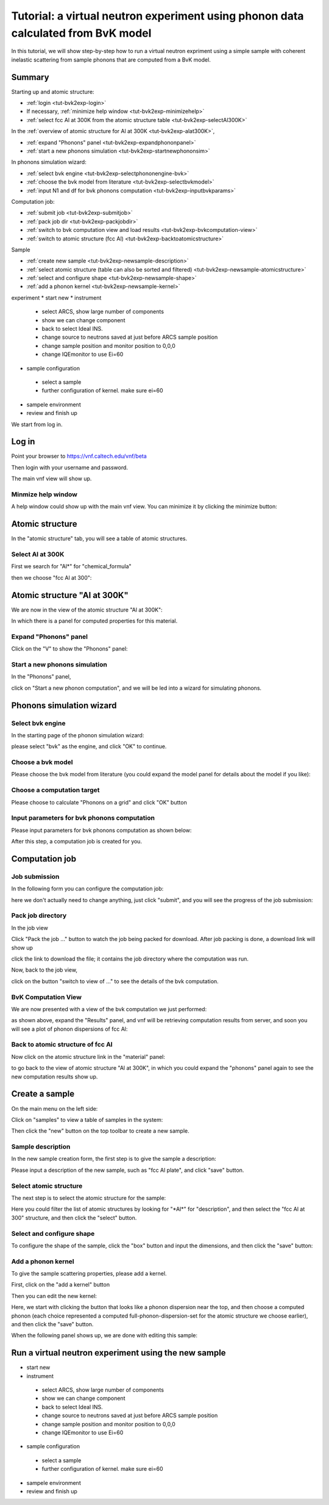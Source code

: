 .. _tutorial-bvk-to-experiment:

Tutorial: a virtual neutron experiment using phonon data calculated from BvK model
==================================================================================

In this tutorial, we will show step-by-step how to run a virtual neutron expriment
using a simple sample with coherent inelastic scattering from sample phonons
that are computed from a BvK model.

Summary
-------

Starting up and atomic structure:

* :ref:`login <tut-bvk2exp-login>`
* If necessary, :ref:`minimize help window <tut-bvk2exp-minimizehelp>`
* :ref:`select fcc Al at 300K from the atomic structure table <tut-bvk2exp-selectAl300K>`
..   (then click on various "about" menu to get more info)
.. * go through all "tabs" to get a feeling of what they are
.. * back to atomic structure table. play with "my structures" and "all
   structures"

In the :ref:`overview of atomic structure for Al at 300K
<tut-bvk2exp-alat300K>`, 

* :ref:`expand "Phonons" panel <tut-bvk2exp-expandphononpanel>`
* :ref:`start a new phonons simulation <tut-bvk2exp-startnewphononsim>`


In phonons simulation wizard:

* :ref:`select bvk engine <tut-bvk2exp-selectphononengine-bvk>`
* :ref:`choose the bvk model from literature <tut-bvk2exp-selectbvkmodel>`
* :ref:`input N1 and df for bvk phonons computation <tut-bvk2exp-inputbvkparams>`

Computation job:

* :ref:`submit job <tut-bvk2exp-submitjob>`
* :ref:`pack job dir <tut-bvk2exp-packjobdir>`
* :ref:`switch to bvk computation view and load results <tut-bvk2exp-bvkcomputation-view>`
* :ref:`switch to atomic structure (fcc Al) <tut-bvk2exp-backtoatomicstructure>`


Sample

* :ref:`create new sample <tut-bvk2exp-newsample-description>`
* :ref:`select atomic structure (table can also be sorted and filtered) <tut-bvk2exp-newsample-atomicstructure>`
* :ref:`select and configure shape <tut-bvk2exp-newsample-shape>`
* :ref:`add a phonon kernel <tut-bvk2exp-newsample-kernel>`


experiment
* start new
* instrument
 * select ARCS, show large number of components
 * show we can change component
 * back to select Ideal INS.
 * change source to neutrons saved at just before ARCS sample position
 * change sample position and monitor position to 0,0,0
 * change IQEmonitor to use Ei=60
* sample configuration
 * select a sample
 * further configuration of kernel. make sure ei=60
* sampele environment
* review and finish up



We start from log in.

.. _tut-bvk2exp-login:

Log in
------

Point your browser to https://vnf.caltech.edu/vnf/beta

Then login with your username and password.

.. image:: /shots/login.png
   :width: 400px


The main vnf view will show up.

.. _tut-bvk2exp-minimizehelp:

Minmize help window
^^^^^^^^^^^^^^^^^^^

A help window could show up with the main vnf view. You can minimize
it by clicking the minimize button:

.. image:: /shots/minimize.png
   :width: 100px


Atomic structure
----------------

In the "atomic structure" tab, you will see a table of atomic structures.

.. image:: /shots/atomicstructure/table-top.png
   :width: 720px


.. _tut-bvk2exp-selectAl300K:

Select Al at 300K
^^^^^^^^^^^^^^^^^^^^^^^^^^^^^^^^^^^^^^^ 
First we search for "Al*" for "chemical_formula"

.. image:: /shots/atomicstructure/search-Al.png
   :width: 720px


then we choose "fcc Al at 300":

.. image:: /shots/atomicstructure/select-Al300K.png
   :width: 720px


.. _tut-bvk2exp-alat300K:

Atomic structure "Al at 300K"
-----------------------------

We are now in the view of the atomic structure "Al at 300K":

.. image:: /shots/atomicstructure/overview-allcollapsed.png
   :width: 720px

In which there is a panel for computed properties for this material.


.. _tut-bvk2exp-expandphononpanel:

Expand "Phonons" panel
^^^^^^^^^^^^^^^^^^^^^^
Click on the "V" to show the "Phonons" panel:

.. image:: /shots/atomicstructure/Al300K-expand-phonons-panel.png
   :width: 720px


.. _tut-bvk2exp-startnewphononsim:

Start a new phonons simulation
^^^^^^^^^^^^^^^^^^^^^^^^^^^^^^
In the "Phonons" panel,

.. image:: /shots/atomicstructure/Al-phonons-highlight-new-phonon-computation-link.png
   :width: 600px

click on "Start a new phonon computation", and we will be led into a
wizard for simulating phonons.


.. _tut-bvk2exp-phononsimwizard:

Phonons simulation wizard
-------------------------

.. _tut-bvk2exp-selectphononengine-bvk:

Select bvk engine
^^^^^^^^^^^^^^^^^

In the starting page of the phonon simulation wizard:

.. image:: /shots/bvk/phonon-wizard-start.png
   :width: 480px

please select "bvk" as the engine, and click "OK" to continue.

.. _tut-bvk2exp-selectbvkmodel:

Choose a bvk model
^^^^^^^^^^^^^^^^^^

Please choose the bvk model from literature (you could expand the
model panel for details about the model if you like):

.. image:: /shots/bvk/selectmodel.png
   :width: 700px


.. _tut-bvk2exp-selectcomputationtarget:

Choose a computation target
^^^^^^^^^^^^^^^^^^^^^^^^^^^^^
Please choose to calculate "Phonons on a grid" and click "OK" button

.. image:: /shots/bvk/select-computation-target.png
   :width: 460px


.. _tut-bvk2exp-inputbvkparams:

Input parameters for bvk phonons computation
^^^^^^^^^^^^^^^^^^^^^^^^^^^^^^^^^^^^^^^^^^^

Please input parameters for bvk phonons computation as shown below:

.. image:: /shots/bvk/phonons-computation-params.png
   :width: 460px

After this step, a computation job is created for you.

Computation job
---------------


.. _tut-bvk2exp-submitjob:

Job submission
^^^^^^^^^^^^^^
In the following form you can configure the computation job:

.. image:: /shots/bvk/submit-job.png

here we don't actually need to change anything, just click "submit",
and you will see the progress of the job submission:

.. image:: /shots/bvk/submitting-job.png


.. _tut-bvk2exp-packjobdir:

Pack job directory
^^^^^^^^^^^^^^^^^^
In the job view

.. image:: /shots/bvk/job-finished.png
   :width: 460px

Click "Pack the job ..." button to watch the job being packed for
download.
After job packing is done, a download link will show up

.. image:: /shots/bvk/download-link.png

click the link to download the file; 
it contains the job directory
where the computation was run.


Now, back to the job view,

.. image:: /shots/bvk/job-results-toswitchtobvkcomputationview.png

click on the button "switch to view of ..." to see the details of the
bvk computation.


.. _tut-bvk2exp-bvkcomputation-view:

BvK Computation View
^^^^^^^^^^^^^^^^^^^^
We are now presented with a view of the bvk computation we just
performed:

.. image:: /shots/bvk/bvk-computation-view.png

as shown above, expand the "Results" panel, and vnf will be retrieving
computation results from server, and soon you will see a plot
of phonon dispersions of fcc Al:

.. image:: /shots/bvk/bvk-computation-result-plot.png

.. _tut-bvk2exp-backtoatomicstructure:

Back to atomic structure of fcc Al
^^^^^^^^^^^^^^^^^^^^^^^^^^^^^^^^^^
Now click on the atomic structure link in the "material" panel:

.. image:: /shots/bvk/bvk-computation-view-togobacktoatomicstructure.png

to go back to the view of atomic structure  "Al at 300K", in which you
could expand the "phonons" panel again to see the new computation
results show up.



Create a sample
---------------
On the main menu on the left side:

.. image:: /shots/bvk/main-portlet-select-samples.png

Click on "samples" to view a table of samples in the system:

.. image:: /shots/bvk/samples-new.png

Then click the "new" button on the top toolbar to create a new sample.


.. _tut-bvk2exp-newsample-description:

Sample description
^^^^^^^^^^^^^^^^^^
In the new sample creation form, the first step is to give the sample
a description:

.. image:: /shots/bvk/new-sample-description.png

Please input a description of the new sample, such as "fcc Al plate",
and click "save" button.


.. _tut-bvk2exp-newsample-atomicstructure:

Select atomic structure
^^^^^^^^^^^^^^^^^^^^^^^

The next step is to select the atomic structure for the sample:

.. image:: /shots/bvk/new-sample-select-material.png

Here you could filter the list of atomic structures by looking for
"\*Al\*" for "description", and then select the "fcc Al at 300"
structure, and then click the "select" button.


.. _tut-bvk2exp-newsample-shape:

Select and configure shape
^^^^^^^^^^^^^^^^^^^^^^^^^^

To configure the shape of the sample, click the "box" button
and input the dimensions, and then click the "save" button:

.. image:: /shots/bvk/new-sample-configure-shape.png


.. _tut-bvk2exp-newsample-kernel:

Add a phonon kernel
^^^^^^^^^^^^^^^^^^^
To give the sample scattering properties, please add a kernel.

First, click on the "add a kernel" button

.. image:: /shots/bvk/new-sample-configure-kernel-addakernel.png

Then you can edit the new kernel:

.. image:: /shots/bvk/new-sample-configure-kernel-editkernel.png

Here, we start with clicking the button that looks like a phonon
dispersion near the top, and then choose a computed phonon 
(each choice represented a computed full-phonon-dispersion-set
for the atomic structure we choose earlier), and then click the
"save" button.

When the following panel shows up, we are done with editing this
sample:

.. image:: /shots/bvk/new-sample-configure-kernel-done.png


.. _tut-bvk2exp-experiment:

Run a virtual neutron experiment using the new sample
-----------------------------------------------------


* start new
* instrument
 * select ARCS, show large number of components
 * show we can change component
 * back to select Ideal INS.
 * change source to neutrons saved at just before ARCS sample position
 * change sample position and monitor position to 0,0,0
 * change IQEmonitor to use Ei=60
* sample configuration
 * select a sample
 * further configuration of kernel. make sure ei=60
* sampele environment
* review and finish up
